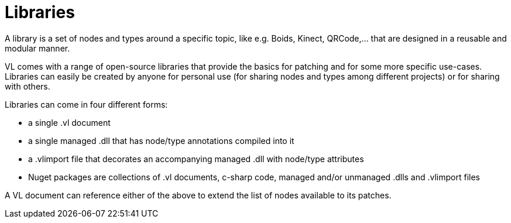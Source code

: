 = Libraries

A library is a set of nodes and types around a specific topic, like e.g. Boids, Kinect, QRCode,... that are designed in a reusable and modular manner. 

VL comes with a range of open-source libraries that provide the basics for patching and for some more specific use-cases. Libraries can easily be created by anyone for personal use (for sharing nodes and types among different projects) or for sharing with others. 

Libraries can come in four different forms:

* a single .vl document
* a single managed .dll that has node/type annotations compiled into it
* a .vlimport file that decorates an accompanying managed .dll with node/type attributes
* Nuget packages are collections of .vl documents, c-sharp code, managed and/or unmanaged .dlls and .vlimport files 

A VL document can reference either of the above to extend the list of nodes available to its patches. 





